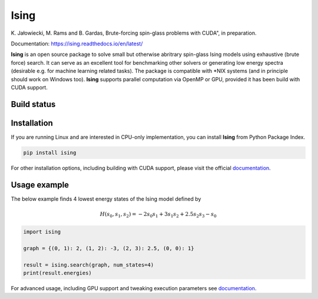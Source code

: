 Ising
============
\K. Jałowiecki, M. Rams and B. Gardas, Brute-forcing spin-glass problems with CUDA", in preparation.

Documentation: https://ising.readthedocs.io/en/latest/

**Ising** is an open source package to solve small but otherwise abritrary spin-glass Ising models using exhaustive (brute force) search. It can serve as an excellent tool for benchmarking other solvers or generating low energy spectra (desirable e.g. for machine learning related tasks). The package is compatible with \*NIX systems (and in principle should work on Windows too). **Ising** supports parallel computation via OpenMP or GPU, provided it has been build with CUDA support.

Build status
------------
|Build Status| |Documentation Status|


.. |Build Status| image:: https://travis-ci.org/dexter2206/ising.svg?branch=master
    :target: https://travis-ci.org/dexter2206/ising
.. |Documentation Status| image:: https://readthedocs.org/projects/ising/badge/?version=latest
    :target: https://ising.readthedocs.io/en/latest/?badge=latest
    :alt: Documentation Status

Installation
-------------
If you are running Linux and are interested in CPU-only implementation, you can install **Ising** from Python Package Index.

.. code-block:: shell-session

   pip install ising

For other installation options, including building with CUDA support, please visit the official documentation_.

.. _documentation: https://ising.readthedocs.io/en/latest/

Usage example
--------------
The below example finds 4 lowest energy states of the Ising model defined by

.. math::

   H(s_0, s_1, s_2) = -2s_0s_1 + 3s_1s_2 + 2.5s_2s_3 -s_0
   
.. code:: python

	  import ising

	  graph = {(0, 1): 2, (1, 2): -3, (2, 3): 2.5, (0, 0): 1}

	  result = ising.search(graph, num_states=4)
	  print(result.energies)
      
For advanced usage, including GPU support and tweaking execution parameters see documentation_.
